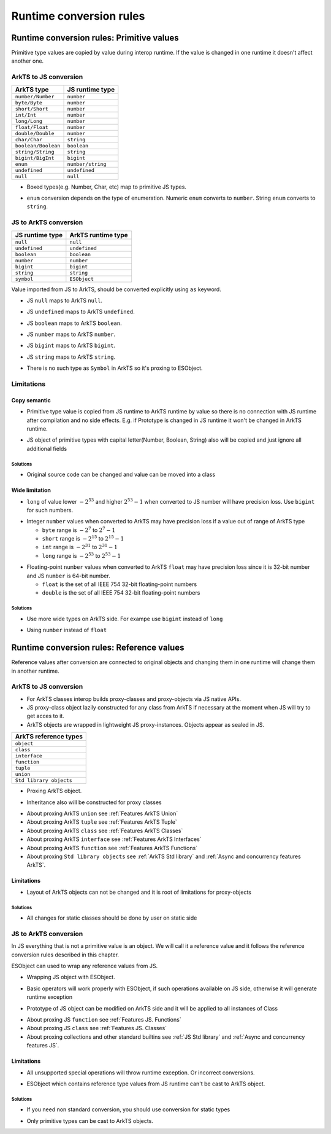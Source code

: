 ..
    Copyright (c) 2025 Huawei Device Co., Ltd.
    Licensed under the Apache License, Version 2.0 (the "License");
    you may not use this file except in compliance with the License.
    You may obtain a copy of the License at
    http://www.apache.org/licenses/LICENSE-2.0
    Unless required by applicable law or agreed to in writing, software
    distributed under the License is distributed on an "AS IS" BASIS,
    WITHOUT WARRANTIES OR CONDITIONS OF ANY KIND, either express or implied.
    See the License for the specific language governing permissions and
    limitations under the License.

Runtime conversion rules
++++++++++++++++++++++++

.. _Conversion rules Primitive values:

Runtime conversion rules: Primitive values
******************************************

Primitive type values are copied by value during interop runtime.
If the value is changed in one runtime it doesn't affect another one.

ArkTS to JS conversion
======================

+-------------------------+-------------------+
| ArkTS type              | JS runtime type   |
+=========================+===================+
| ``number/Number``       | ``number``        |
+-------------------------+-------------------+
| ``byte/Byte``           | ``number``        |
+-------------------------+-------------------+
| ``short/Short``         | ``number``        |
+-------------------------+-------------------+
| ``int/Int``             | ``number``        |
+-------------------------+-------------------+
| ``long/Long``           | ``number``        |
+-------------------------+-------------------+
| ``float/Float``         | ``number``        |
+-------------------------+-------------------+
| ``double/Double``       | ``number``        |
+-------------------------+-------------------+
| ``char/Char``           | ``string``        |
+-------------------------+-------------------+
| ``boolean/Boolean``     | ``boolean``       |
+-------------------------+-------------------+
| ``string/String``       | ``string``        |
+-------------------------+-------------------+
| ``bigint/BigInt``       | ``bigint``        |
+-------------------------+-------------------+
| ``enum``                | ``number/string`` |
+-------------------------+-------------------+
| ``undefined``           | ``undefined``     |
+-------------------------+-------------------+
| ``null``                | ``null``          |
+-------------------------+-------------------+

-  Boxed types(e.g. Number, Char, etc) map to primitive JS types.

.. code-block:: javascript
  :linenos:

  // file1.js
  export function foo(x) {
    console.log(typeof x)
    console.log(x)
  }

.. code-block:: typescript
  :linenos:

  // file2.ets ArkTS
  import { foo } from 'file1'
  export let x: Number = new Number(123)
  foo(x) // print 'number' and '123'

-  ``enum`` conversion depends on the type of enumeration. Numeric ``enum`` converts to ``number``. String ``enum`` converts to ``string``.

.. code-block:: javascript
  :linenos:

  // file1.js
  export function foo(x) {
    console.log(typeof x)
    console.log(x)
  }


.. code-block:: typescript
  :linenos:

  // file2.ets ArkTS
  import { foo } from 'file1'
  enum Direction {
      Up = -1,
      Down = 1
  }

  foo(Direction.Down)  // print 'number' and '1'

  // string enum
  enum Color {
      Green = 'green',
      Red = 'red'
  }

  foo(Color.Red)  // print 'string' and 'red'

JS to ArkTS conversion
=======================

+-----------------+-----------------------+
| JS runtime type | ArkTS runtime type    |
+=================+=======================+
| ``null``        | ``null``              |
+-----------------+-----------------------+
| ``undefined``   | ``undefined``         |
+-----------------+-----------------------+
| ``boolean``     | ``boolean``           |
+-----------------+-----------------------+
| ``number``      | ``number``            |
+-----------------+-----------------------+
| ``bigint``      | ``bigint``            |
+-----------------+-----------------------+
| ``string``      | ``string``            |
+-----------------+-----------------------+
| ``symbol``      | ``ESObject``          |
+-----------------+-----------------------+

Value imported from JS to ArkTS, should be converted explicitly using ``as`` keyword.

- JS ``null`` maps to ArkTS ``null``.

.. code-block:: javascript
  :linenos:

  // file1.js
  export let a = null;

.. code-block:: typescript
  :linenos:

  // file2.ets  ArkTS
  import { a } from "file1";

  const valNull = a as null; // valNull is 'null' and equals null

- JS ``undefined`` maps to ArkTS ``undefined``.

.. code-block:: javascript
  :linenos:

  // file1.js
  export let a = undefined;

.. code-block:: typescript
  :linenos:

  // file2.ets  ArkTS
  import { a } from "file1";

  const valUnDef = a as undefined; // valUnDef is 'undefined' and equals undefined

- JS ``boolean`` maps to ArkTS ``boolean``.

.. code-block:: javascript
  :linenos:

  // file1.js
  export let a = true;

.. code-block:: typescript
  :linenos:

  // file2.ets  ArkTS
  import { a } from "file1";

  const valBool = a as boolean; // valBool is 'boolean' and equals true

- JS ``number`` maps to ArkTS ``number``.

.. code-block:: javascript
  :linenos:

  // file1.js
  export let a = 1;

.. code-block:: typescript
  :linenos:

  // file2.ets  ArkTS
  import { a } from "file1";

  const valNum = a as number; // valNum is 'number' and equals 1

- JS ``bigint`` maps to ArkTS ``bigint``.

.. code-block:: javascript
  :linenos:

  // file1.js
  export let a = 10n;

.. code-block:: typescript
  :linenos:

  // file2.ets  ArkTS
  import { a } from "file1";

  const valBigInt = a as bigint; // valBigInt is 'bigint' and equals 10

- JS ``string`` maps to ArkTS ``string``.

.. code-block:: javascript
  :linenos:

  // file1.js
  export let a = "abc";

.. code-block:: typescript
  :linenos:

  // file2.ets  ArkTS
  import { a } from "file1";

  const valStr = a as string; // valStr is 'string' and equals "abc"

- There is no such type as ``Symbol`` in ArkTS so it's proxing to ESObject.

.. code-block:: javascript
  :linenos:

  // file1.js
  export let jsSymbol = Symbol("id");

.. code-block:: typescript
  :linenos:

  // file2.ets  ArkTS
  import { jsSymbol } from "file1";
  let val = jsSymbol; // OK, val is ESObject

Limitations
===========

Copy semantic
-------------

-  Primitive type value is copied from JS runtime to ArkTS runtime by value so there is no connection with JS runtime after compilation and no side effects.
   E.g. if Prototype is changed in JS runtime it won't be changed in ArkTS runtime.

.. code-block:: typescript
  :linenos:

  // file1.js
  Number.Prototype.toString = () => {
      return "hello";
  }
  export let a = Number(123);

  // file2.ets ArkTS
  import { a } from "file1";
  a.toString(); // "123", ArkTS semantics, not JS

- JS object of primitive types with capital letter(Number, Boolean, String) also will be copied and just ignore all additional fields

.. code-block:: javascript
  :linenos:

  // file1.js
  let a = new Number(3);
  a.newfield = "hello" // will be ignored in ArkTS

.. code-block:: typescript
  :linenos:

  // file2.ets ArkTS
  import { a } from "file1";
  let num = a as number; // num is just static number with val 3

Solutions
^^^^^^^^^

- Original source code can be changed and value can be moved into a class

.. code-block:: javascript
  :linenos:

  // file1.js
  class A {
    val = 3;
  }
  export let a = new A();

.. code-block:: typescript
  :linenos:

  // file2.ets ArkTS
  import { a } from "file1";
  a.val = 42; // Will change original value on JS side too

Wide limitation
---------------

-  ``long`` of value lower :math:`-2^{53}` and higher :math:`2^{53}-1`  when converted to JS number will have precision loss. Use ``bigint`` for such numbers.

.. code-block:: typescript
  :linenos:

  // file1.js
  export function foo(x) {
    console.log(x)
  }

  // file2.ets ArkTS
  import { foo } from "file1"

  let a: long = Math.pow(2, 53) + 10;
  foo(a);  // printed value will not equal Math.pow(2, 53) + 10 because of precision loss

-  Integer ``number`` values when converted to ArkTS may have precision loss if a value out of range of ArkTS type

   - ``byte`` range is :math:`-2^7` to :math:`2^7-1`
   - ``short`` range is :math:`-2^{15}` to :math:`2^{15}-1`
   - ``int`` range is :math:`-2^{31}` to :math:`2^{31}-1`
   - ``long`` range is :math:`-2^{53}` to :math:`2^{53}-1`

.. code-block:: typescript
  :linenos:

  // file1.js
  export x = Math.pow(2, 15) + 10;

  // file2.ets ArkTS
  import { x } from "file1";

  const valShort = x as short; // convertion will lead to truncation
  const valInt = x as int;  // safe, no truncation

-  Floating-point ``number`` values when converted to ArkTS ``float`` may have precision loss since it is 32-bit number and JS ``number`` is 64-bit number.

   - ``float`` is the set of all IEEE 754 32-bit floating-point numbers
   - ``double`` is the set of all IEEE 754 32-bit floating-point numbers

Solutions
^^^^^^^^^

- Use more wide types on ArkTS side. For exampe use ``bigint`` instead of ``long``

.. code-block:: javascript
  :linenos:

  // file1.ets ArkTS
  export let a: bigint = 12314; // any big val

.. code-block:: typescript
  :linenos:

  // file2.js
  import { a } from "file1";
  let num = a; // OK, bigint no precision loss

- Using ``number`` instead of ``float``

.. code-block:: javascript
  :linenos:

  // file1.js
  let a = 456.52; // any big double value which is wider than 32 bit

.. code-block:: typescript
  :linenos:

  // file2.ets ArkTS
  import { a } from "file1";
  let x = a as number; // OK, will be correct
  let y = b as float; // may lose precision, use ``number`` type instead of float

.. _Conversion rules Reference values:

Runtime conversion rules: Reference values
******************************************

Reference values after conversion are connected to original objects and changing them in one runtime will change them in another runtime.

ArkTS to JS conversion
=======================

- For ArkTS classes interop builds proxy-classes and proxy-objects via JS native APIs.
- JS proxy-class object lazily constructed for any class from ArkTS if necessary at the moment when JS will try to get acces to it.
- ArkTS objects are wrapped in lightweight JS proxy-instances. Objects appear as sealed in JS.

+-------------------------+
| ArkTS reference types   |
+=========================+
| ``object``              |
+-------------------------+
| ``class``               |
+-------------------------+
| ``interface``           |
+-------------------------+
| ``function``            |
+-------------------------+
| ``tuple``               |
+-------------------------+
| ``union``               |
+-------------------------+
| ``Std library objects`` |
+-------------------------+

- Proxing ArkTS object.

.. code-block:: javascript
  :linenos:

  // file1.js
  export function foo(a) {
    a.val = "222";  // OK
    a.newVal = "hello"; // RTE, objects are sealed
    a.val = 123;  // RTE, field has another type
  }

.. code-block:: typescript
  :linenos:

  // file2.ets ArkTS
  import { foo } from "file1"
  class A {
    val : string = "hi";
  };

  let a = new A();
  foo(a);

- Inheritance also will be constructed for proxy classes

.. code-block:: javascript
  :linenos:

  // file1.js
  export function foo(a) {
    // Classes A and B will be constructed on JS side with inheritance relationships.
    a.vala = "222"; // OK
    a.valb = "333"; // OK
  }

.. code-block:: typescript
  :linenos:

  // file2.ets ArkTS
  import { foo } from 'file1'
  class B {
    valb = "b";
  };

  class A extends B {
    vala = "a";
  };

  let a = new A();
  foo(a);

- About proxing ArkTS ``union`` see :ref:`Features ArkTS Union`
- About proxing ArkTS ``tuple`` see :ref:`Features ArkTS Tuple`
- About proxing ArkTS ``class`` see :ref:`Features ArkTS Classes`
- About proxing ArkTS ``interface`` see :ref:`Features ArkTS Interfaces`
- About proxing ArkTS ``function`` see :ref:`Features ArkTS Functions`
- About proxing ``Std library objects`` see :ref:`ArkTS Std library` and :ref:`Async and concurrency features ArkTS`.

Limitations
-----------

- Layout of ArkTS objects can not be changed and it is root of limitations for proxy-objects

.. code-block:: javascript
  :linenos:

  // file1.js
  export function foo(a) {
    a.val = "222";  // OK
    a.newVal = "hello"; // RTE, objects are sealed
    a.val = 123;  // RTE, field has another type
  }

.. code-block:: typescript
  :linenos:

  // file2.ets ArkTS
  import { foo } from "file1"
  class A {
    val : string = "hi";
  };

  let a = new A();
  foo(a);


Solutions
^^^^^^^^^

- All changes for static classes should be done by user on static side

.. code-block:: javascript
  :linenos:

  // file1.js
  export function foo(a) {
    a.val = "222";  // OK
    a.newVal = "hello"; // OK
    a.val = 123;  // OK
  }

.. code-block:: typescript
  :linenos:

  // file2.ets ArkTS
  import { foo } from "file1"
  class A {
    val : string | number = "hi";
    newVal: number = 0;
  };

  let a = new A();
  foo(a);

JS to ArkTS conversion
============================

In JS everything that is not a primitive value is an object. We will call it a reference value and it follows the reference conversion rules described in this chapter.

ESObject can used to wrap any reference values from JS.

- Wrapping JS object with ESObject.

.. code-block:: javascript
    :linenos:

    // file1.js
    export class A {
      v = 123;
    }

    export let a = new A(); // ``a`` is JS object

.. code-block:: typescript
    :linenos:

    // file2.ets ArkTS
    import { a } from 'file1'

    let b = a; // OK, ``b`` is ESObject
    let c = a.v; // OK, ``c`` is ESObject
    let d = a.v as number; // OK, ``d`` is number

- Basic operators will work properly with ESObject, if such operations available on JS side, otherwise it will generate runtime exception

.. code-block:: javascript
    :linenos:

    // file1.js
    export class A {
      v = 123;
    }

    export let a = new A()

.. code-block:: typescript
    :linenos:

    // file2.ets ArkTS
    import { a } from 'file1'

    let number1: number = a.v as number  // OK
    a.v = 456; // OK, modify original JS object
    a.newfield = "hi"; // OK, modify original JS object and create new field
    let missedFiled = a.missedFiled as undefined; // OK
    let number2 = a["v"] as number; // OK, get 456
    let number2 = a[1] as undefined; // OK

- Prototype of JS object can be modified on ArkTS side and it will be applied to all instances of Class

.. code-block:: javascript
    :linenos:

    // file1.js
    export class A {
      testFunction() {
        return true;
      }
    }

.. code-block:: typescript
    :linenos:

    // file2.ets ArkTS
    import { A } from './file1'

    let a = new A(); // ESObject will be returned but it will be unused
    let a1 = a.testFunction() as boolean; // ``a1`` is true

    A.prototype.testFunction = function() {
      return false;
    }

    let a2 = a.testFunction() as boolean; // ``a2`` is false

- About proxing JS ``function`` see :ref:`Features JS. Functions`
- About proxing JS ``class`` see :ref:`Features JS. Classes`
- About proxing collections and other standard builtins see :ref:`JS Std library` and :ref:`Async and concurrency features JS`.

Limitations
-----------

- All unsupported special operations will throw runtime exception. Or incorrect conversions.

.. code-block:: javascript
    :linenos:

    // file1.js
    class A {
      v = 123
    }

    export let a = new A()


.. code-block:: typescript
    :linenos:

    // file2.ets ArkTS
    import { a } from 'file1'

    a(); // RTE
    a as number; // RTE
    a.v as string; // RTE
    a.newVal as string; // RTE
    a[1] as int; // RTE
    a["v"] as string; // RTE

- ESObject which contains reference type values from JS runtime can't be cast to ArkTS object.

.. code-block:: javascript
    :linenos:

    // file1.js
    export class A {
      v = 123;
    }

    export let a = new A()

.. code-block:: typescript
    :linenos:

    // file2.ets ArkTS
    import { a } from 'file1'

    let b = a as Object; // RTE. a is ESObject with reference values from JS runtime.

Solutions
^^^^^^^^^

- If you need non standard conversion, you should use conversion for static types

.. code-block:: javascript
    :linenos:

    // file1.js

    class A {
      v = 123
    }

    export let a = new A()


.. code-block:: typescript
    :linenos:

    // file2.ets ArkTS
    import { a } from 'file1'

    let num = a.v as number; // OK
    let str = num.toString(); // OK, now we get static string from number

- Only primitive types can be cast to ArkTS objects.

.. code-block:: javascript
    :linenos:

    // file1.js
    export class A {
      v = 123;
    }

    export let a = new A()

.. code-block:: typescript
    :linenos:

    // file2.ets ArkTS
    import { a } from 'file1'

    let b: number = a.v as number; // OK
    let c: Object = a.v as Object; // OK
